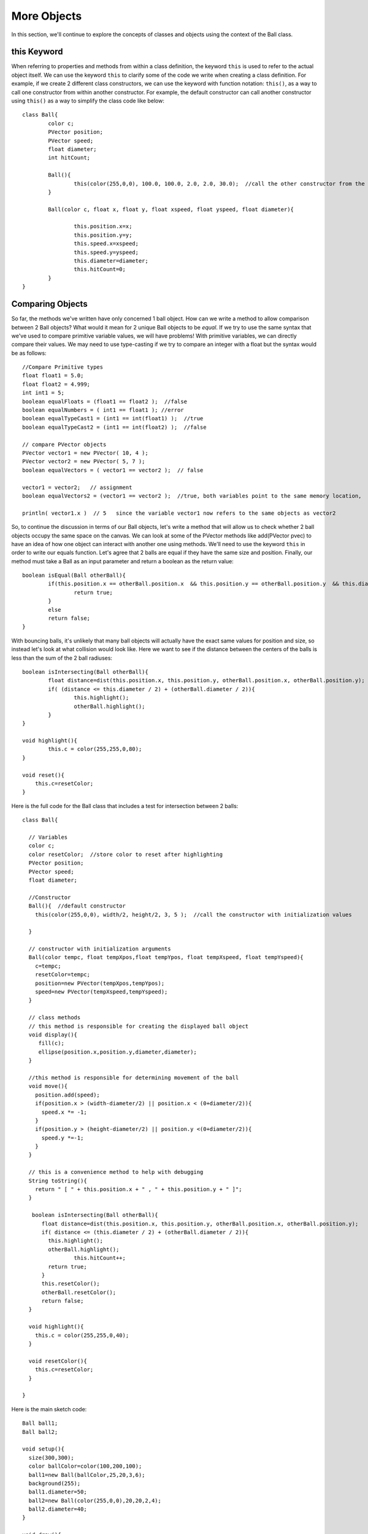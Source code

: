 .. _moreObjects:

==================
More Objects
==================

In this section, we'll continue to explore the concepts of classes and objects using the context of the Ball class.  

this Keyword
=============

When referring to properties and methods from within a class definition, the keyword ``this`` is used to refer to the actual object itself.  We can use the keyword ``this`` to clarify some of the code we write when creating a class definition.  For example, if we create 2 different class constructors, we can use the keyword with function notation: ``this()``, as a way to call one constructor from within another constructor. For example, the default constructor can call another constructor using ``this()`` as a way to simplify the class code like below::

	class Ball{
		color c;
		PVector position;
		PVector speed;
		float diameter;
		int hitCount;
		
		Ball(){
			this(color(255,0,0), 100.0, 100.0, 2.0, 2.0, 30.0);  //call the other constructor from the default constructor to initialize variables
		}
		
		Ball(color c, float x, float y, float xspeed, float yspeed, float diameter){
			
			this.position.x=x;
			this.position.y=y;
			this.speed.x=xspeed;
			this.speed.y=yspeed;
			this.diameter=diameter;
			this.hitCount=0;
		}
	}

Comparing Objects
==================

So far, the methods we've written have only concerned 1 ball object.  How can we write a method to allow comparison between 2 Ball objects?  What would it mean for 2 unique Ball objects to be *equal*.  If we try to use the same syntax that we've used to compare primitive variable values, we will have problems!  With primitive variables, we can directly compare their values.  We may need to use type-casting if we try to compare an integer with a float but the syntax would be as follows::

 	//Compare Primitive types
	float float1 = 5.0;
	float float2 = 4.999;
	int int1 = 5;
	boolean equalFloats = (float1 == float2 );  //false
	boolean equalNumbers = ( int1 == float1 ); //error 
	boolean equalTypeCast1 = (int1 == int(float1) );  //true
	boolean equalTypeCast2 = (int1 == int(float2) );  //false
	
	// compare PVector objects
	PVector vector1 = new PVector( 10, 4 );
	PVector vector2 = new PVector( 5, 7 );
	boolean equalVectors = ( vector1 == vector2 );  // false
	
	vector1 = vector2;   // assignment
	boolean equalVectors2 = (vector1 == vector2 );  //true, both variables point to the same memory location, 
	
	println( vector1.x )  // 5   since the variable vector1 now refers to the same objects as vector2
	

So, to continue the discussion in terms of our Ball objects, let's write a method that will allow us to check whether 2 ball objects occupy the same space on the canvas.
We can look at some of the PVector methods like add(PVector pvec) to have an idea of how one object can interact with another one using methods.  We'll need to use the keyword ``this`` in order to write our equals function.  Let's agree that 2 balls are equal if they have the same size and position. Finally, our method must take a Ball as an input parameter and return a boolean as the return value::

	boolean isEqual(Ball otherBall){
		if(this.position.x == otherBall.position.x  && this.position.y == otherBall.position.y  && this.diameter = otherBall.diameter){
			return true;
		}
		else
		return false;
	}
	
	
With bouncing balls, it's unlikely that many ball objects will actually have the exact same values for position and size, so instead let's look at what collision would look like. Here we want to see if the distance between the centers of the balls is less than the sum of the 2 ball radiuses::
	
	boolean isIntersecting(Ball otherBall){
		float distance=dist(this.position.x, this.position.y, otherBall.position.x, otherBall.position.y);
		if( (distance <= this.diameter / 2) + (otherBall.diameter / 2)){
			this.highlight();    
			otherBall.highlight();
		}
	}
	
	void highlight(){
		this.c = color(255,255,0,80);
	}
	
	void reset(){
	    this.c=resetColor;
	}


Here is the full code for the Ball class that includes a test for intersection between 2 balls::

	class Ball{

	  // Variables
	  color c;
	  color resetColor;  //store color to reset after highlighting
	  PVector position;
	  PVector speed;
	  float diameter;  

	  //Constructor
	  Ball(){  //default constructor
	    this(color(255,0,0), width/2, height/2, 3, 5 );  //call the constructor with initialization values
	    
	  }

	  // constructor with initialization arguments
	  Ball(color tempc, float tempXpos,float tempYpos, float tempXspeed, float tempYspeed){
	    c=tempc;
	    resetColor=tempc;
	    position=new PVector(tempXpos,tempYpos);
	    speed=new PVector(tempXspeed,tempYspeed);
	  }

	  // class methods  
	  // this method is responsible for creating the displayed ball object
	  void display(){
	     fill(c);
	     ellipse(position.x,position.y,diameter,diameter);
	  }

	  //this method is responsible for determining movement of the ball
	  void move(){
	    position.add(speed);
	    if(position.x > (width-diameter/2) || position.x < (0+diameter/2)){  
	      speed.x *= -1;
	    }
	    if(position.y > (height-diameter/2) || position.y <(0+diameter/2)){
	      speed.y *=-1;
	    }
	  }

	  // this is a convenience method to help with debugging
	  String toString(){
	    return " [ " + this.position.x + " , " + this.position.y + " ]";
	  }

	   boolean isIntersecting(Ball otherBall){
	      float distance=dist(this.position.x, this.position.y, otherBall.position.x, otherBall.position.y);
	      if( distance <= (this.diameter / 2) + (otherBall.diameter / 2)){
	        this.highlight();    
	        otherBall.highlight();
			this.hitCount++;
	        return true;
	      }
	      this.resetColor();
	      otherBall.resetColor();
	      return false;
	  }

	  void highlight(){
	    this.c = color(255,255,0,40);
	  }

	  void resetColor(){
	    this.c=resetColor;
	  }

	}

Here is the main sketch code::
	
	Ball ball1;
	Ball ball2;

	void setup(){
	  size(300,300);
	  color ballColor=color(100,200,100);
	  ball1=new Ball(ballColor,25,20,3,6);
	  background(255);
	  ball1.diameter=50;
	  ball2=new Ball(color(255,0,0),20,20,2,4);
	  ball2.diameter=40;
	}

	void draw(){
	   background(255);
	   ball1.isIntersecting(ball2);
	   ball1.move();
	   ball1.display();
	   ball2.move();
	   ball2.display();
	}
	



